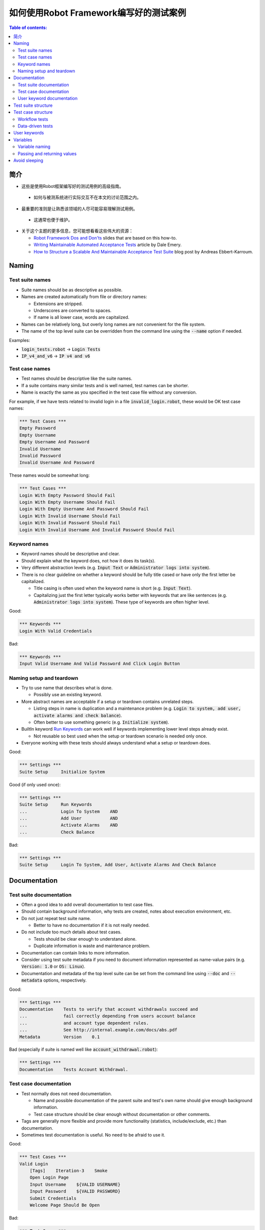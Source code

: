 ﻿.. default-role:: code

==================================================
如何使用Robot Framework编写好的测试案例
==================================================

.. contents:: Table of contents:
   :local:
   :depth: 2


简介
============

- 这些是使用Robot框架编写好的测试用例的高级指南。




 - 如何与被测系统进行实际交互不在本文的讨论范围之内。




- 最重要的准则是让熟悉该领域的人尽可能容易理解测试用例。




 - 这通常也便于维护。




- 关于这个主题的更多信息，您可能想看看这些伟大的资源：

  - `Robot Framework Dos and Don'ts`__ slides that are based on this how-to.
  - `Writing Maintainable Automated Acceptance Tests`__ article by Dale Emery.
  - `How to Structure a Scalable And Maintainable Acceptance Test Suite`__
    blog post by Andreas Ebbert-Karroum.

__ http://www.slideshare.net/pekkaklarck/robot-framework-dos-and-donts
__ http://cwd.dhemery.com/2009/11/wmaat
__ http://blog.codecentric.de/en/2010/07/how-to-structure-a-scalable-and-maintainable-acceptance-test-suite


Naming
======

Test suite names
----------------

- Suite names should be as descriptive as possible.

- Names are created automatically from file or directory names:

  - Extensions are stripped.
  - Underscores are converted to spaces.
  - If name is all lower case, words are capitalized.

- Names can be relatively long, but overly long names are not convenient for
  the file system.

- The name of the top level suite can be overridden from the command line
  using the `--name` option if needed.

Examples:

- `login_tests.robot` -> `Login Tests`
- `IP_v4_and_v6` -> `IP v4 and v6`


Test case names
---------------

- Test names should be descriptive like the suite names.

- If a suite contains many similar tests and is well named,
  test names can be shorter.

- Name is exactly the same as you specified in the test case file without any
  conversion.

For example, if we have tests related to invalid login in a file
`invalid_login.robot`, these would be OK test case names:

.. code:: robotframework

  *** Test Cases ***
  Empty Password
  Empty Username
  Empty Username And Password
  Invalid Username
  Invalid Password
  Invalid Username And Password

These names would be somewhat long:

.. code:: robotframework

  *** Test Cases ***
  Login With Empty Password Should Fail
  Login With Empty Username Should Fail
  Login With Empty Username And Password Should Fail
  Login With Invalid Username Should Fail
  Login With Invalid Password Should Fail
  Login With Invalid Username And Invalid Password Should Fail


Keyword names
-------------

- Keyword names should be descriptive and clear.

- Should explain what the keyword does, not how it does its task(s).

- Very different abstraction levels (e.g. `Input Text` or `Administrator
  logs into system`).

- There is no clear guideline on whether a keyword should be fully title cased or have
  only the first letter be capitalized.

  - Title casing is often used when the keyword name is short (e.g. `Input Text`).
  - Capitalizing just the first letter typically works better with keywords
    that are like sentences (e.g. `Administrator logs into system`). These
    type of keywords are often higher level.

Good:

.. code:: robotframework

  *** Keywords ***
  Login With Valid Credentials

Bad:

.. code:: robotframework

  *** Keywords ***
  Input Valid Username And Valid Password And Click Login Button


Naming setup and teardown
-------------------------

- Try to use name that describes what is done.

  - Possibly use an existing keyword.

- More abstract names are acceptable if a setup or teardown contains unrelated steps.

  - Listing steps in name is duplication and a maintenance problem
    (e.g. `Login to system, add user, activate alarms and check balance`).

  - Often better to use something generic (e.g. `Initialize system`).

- BuiltIn keyword `Run Keywords`__ can work well if keywords implementing lower
  level steps already exist.

  - Not reusable so best used when the setup or teardown scenario is
    needed only once.

- Everyone working with these tests should always understand what a setup or
  teardown does.

Good:

.. code:: robotframework

  *** Settings ***
  Suite Setup     Initialize System

Good (if only used once):

.. code:: robotframework

  *** Settings ***
  Suite Setup     Run Keywords
  ...             Login To System    AND
  ...             Add User           AND
  ...             Activate Alarms    AND
  ...             Check Balance

Bad:

.. code:: robotframework

    *** Settings ***
    Suite Setup     Login To System, Add User, Activate Alarms And Check Balance

__ http://robotframework.org/robotframework/latest/libraries/BuiltIn.html#Run%20Keywords


Documentation
=============

Test suite documentation
------------------------

- Often a good idea to add overall documentation to test case files.

- Should contain background information, why tests are created, notes about
  execution environment, etc.

- Do not just repeat test suite name.

  - Better to have no documentation if it is not really needed.

- Do not include too much details about test cases.

  - Tests should be clear enough to understand alone.
  - Duplicate information is waste and maintenance problem.

- Documentation can contain links to more information.

- Consider using test suite metadata if you need to document information
  represented as name-value pairs (e.g. `Version: 1.0` or `OS: Linux`).

- Documentation and metadata of the top level suite can be set from the
  command line using `--doc` and `--metadata` options, respectively.

Good:

.. code:: robotframework

  *** Settings ***
  Documentation    Tests to verify that account withdrawals succeed and
  ...              fail correctly depending from users account balance
  ...              and account type dependent rules.
  ...              See http://internal.example.com/docs/abs.pdf
  Metadata         Version    0.1

Bad (especially if suite is named well like `account_withdrawal.robot`):

.. code:: robotframework

  *** Settings ***
  Documentation    Tests Account Withdrawal.


Test case documentation
-----------------------

- Test normally does not need documentation.

  - Name and possible documentation of the parent suite and test's own name
    should give enough background information.
  - Test case structure should be clear enough without documentation or other
    comments.

- Tags are generally more flexible and provide more functionality (statistics,
  include/exclude, etc.) than documentation.

- Sometimes test documentation is useful. No need to be afraid to use it.

Good:

.. code:: robotframework

  *** Test Cases ***
  Valid Login
      [Tags]    Iteration-3    Smoke
      Open Login Page
      Input Username    ${VALID USERNAME}
      Input Password    ${VALID PASSWORD}
      Submit Credentials
      Welcome Page Should Be Open

Bad:

.. code:: robotframework

  *** Test Cases ***
  Valid Login
      [Documentation]    Opens a browser to login url, inputs valid username
      ...                and password and checks that the welcome page is open.
      ...                This is a smoke test. Created in iteration 3.
      Open Browser    ${URL}    ${BROWSER}
      Input Text    field1    ${UN11}
      Input Text    field2    ${PW11}
      Click Button    button_12
      Title Should Be    Welcome Page


User keyword documentation
--------------------------

- Not needed if keyword is relatively simple.

  - Good keyword, argument names and clear structure should be enough.

- Important usage is documenting arguments and return values.

- Shown in resource file documentation generated with Libdoc__ and editors
  such as RIDE__ can show it in keyword completion and elsewhere.

__ http://robotframework.org/robotframework/#built-in-tools
__ https://github.com/robotframework/RIDE


Test suite structure
====================

- Tests in a suite should be related to each other.

  - Common setup and/or teardown is often a good indicator.

- Should not have too many tests (max 10) in one file unless they are
  `data-driven tests`_.

- Tests should be independent. Initialization using setup/teardown.

- Sometimes dependencies between tests cannot be avoided.

  - For example, it can take too much time to initialize all tests separately.
  - Never have long chains of dependent tests.
  - Consider verifying the status of the previous test using the built-in
    `${PREV TEST STATUS}` variable.


Test case structure
===================

- Test case should be easy to understand.

- One test case should be testing one thing.

  - *Things* can be small (part of a single feature) or large (end-to-end).

- Select suitable abstraction level.

  - Use abstraction level consistently (single level of abstraction principle).
  - Do not include unnecessary details on the test case level.

- Two kinds of test cases:

  - `Workflow tests`_
  - `Data-driven tests`_


Workflow tests
--------------

- Generally have these phases:

  - Precondition (optional, often in setup)
  - Action (do something to the system)
  - Verification (validate results, mandatory)
  - Cleanup (optional, always in teardown to make sure it is executed)

- Keywords describe what a test does.

  - Use clear keyword names and suitable abstraction level.
  - Should contain enough information to run manually.
  - Should never need documentation or commenting to explain what the test does.

- Different tests can have different abstraction levels.

  - Tests for a detailed functionality are more precise.
  - End-to-end tests can be on very high level.
  - One test should use only one abstraction level

- Different styles:

  - More technical tests for lower level details and integration tests.
  - "Executable specifications" act as requirements.
  - Use domain language.
  - Everyone (including customer and/or product owner) should always understand.

- No complex logic on the test case level.

  - No for loops or if/else constructs.
  - Use variable assignments with care.
  - Test cases should not look like scripts!

- Max 10 steps, preferably less.

Example using "normal" keyword-driven style:

.. code:: robotframework

  *** Test Cases ***
  Valid Login
      Open Browser To Login Page
      Input Username    demo
      Input Password    mode
      Submit Credentials
      Welcome Page Should Be Open

Example using higher level "gherkin" style:

.. code:: robotframework

  *** Test Cases ***
  Valid Login
      Given browser is opened to login page
      When user "demo" logs in with password "mode"
      Then welcome page should be open

See the `web demo project <https://github.com/robotframework/WebDemo/>`_
for executable versions of the above examples.

Data-driven tests
-----------------

- One high-level keyword per test.

  - Different arguments create different tests.
  - One test can run the same keyword multiple times to validate multiple
    related variations

- If the keyword is implemented as a user keyword, it typically contains
  a similar workflow as `workflow tests`_.

  - Unless needed elsewhere, it is a good idea to create it in the same file
    as tests using it.

- Recommended to use the *test template* functionality.

  - No need to repeat the keyword multiple times.
  - Easier to test multiple variations in one test.

- Possible, and recommended, to name column headings

- If a really big number of tests is needed, consider generating them based
  on an external model.

Example:

.. code:: robotframework

  *** Settings ***
  Test Template         Login with invalid credentials should fail

  *** Test Cases ***    USERNAME             PASSWORD
  Invalid Username      invalid              ${VALID PASSWORD}
  Invalid Password      ${VALID USERNAME}    invalid
  Invalid Both          invalid              invalid
  Empty Username        ${EMPTY}             ${VALID PASSWORD}
  Empty Password        ${VALID USERNAME}    ${EMPTY}
  Empty Both            ${EMPTY}             ${EMPTY}

  *** Keywords ***
  Login with invalid credentials should fail
      [Arguments]    ${username}    ${password}
      Input Username    ${username}
      Input Password    ${password}
      Submit Credentials
      Error Page Should Be Open

The `web demo project`_ contains an executable version of this example too.


User keywords
=============

- Should be easy to understand.

  - Same rules as with workflow tests.

- Different abstraction levels.

- Can contain some programming logic (for loops, if/else).

  - Especially on lower level keywords.
  - Complex logic in libraries rather than in user keywords.


Variables
=========

- Encapsulate long and/or complicated values.

- Pass information from them command line using the `--variable` option.

- Pass information between keywords.


Variable naming
---------------

- Clear but not too long names.

- Can use comments in variable table to document them more.

- Use case consistently:

  - Lower case with local variables only available inside a certain scope.
  - Upper case with others (global, suite or test level).
  - Both space and underscore can be used as a word separator.

- Recommended to also list variables that are set dynamically in the variable
  table.

  - Set typically using BuiltIn keyword `Set Suite Variable`__.
  - The initial value should explain where/how the real value is set.

Example:

.. code:: robotframework

  *** Settings ***
  Suite Setup       Set Active User

  *** Variables ***
  # Default system address. Override when tested agains other instances.
  ${SERVER URL}     http://sre-12.example.com/
  ${USER}           Actual value set dynamically at suite setup

  *** Keywords ***
  Set Active User
      ${USER} =    Get Current User    ${SERVER URL}
      Set Suite Variable    ${USER}

__ http://robotframework.org/robotframework/latest/libraries/BuiltIn.html#Set%20Suite%20Variable


Passing and returning values
----------------------------

- Common approach is to return values from keywords, assign them to variables
  and then pass them as arguments to other keywords.

  - Clear and easy to follow approach.
  - Allows creating independent keywords and facilitates re-use.
  - Looks like programming and thus not so good on the test case level.

- Alternative approach is storing information in a library or using the BuiltIn
  `Set Test Variable`__ keyword.

  - Avoid programming style on the test case level.
  - Can be more complex to follow and make reusing keywords harder.

__ http://robotframework.org/robotframework/latest/libraries/BuiltIn.html#Set%20Test%20Variable

Good:

.. code:: robotframework

  *** Test Cases ***
  Withdraw From Account
      Withdraw From Account    $50
      Withdraw Should Have Succeeded

  *** Keywords ***
  Withdraw From Account
      [Arguments]    ${amount}
      ${STATUS} =    Withdraw From User Account    ${USER}    ${amount}
      Set Test Variable    ${STATUS}

  Withdraw Should Have Succeeded
      Should Be Equal    ${STATUS}   SUCCESS

Not so good:

.. code:: robotframework

  *** Test Cases ***
  Withdraw From Account
      ${status} =    Withdraw From Account    $50
      Withdraw Should Have Succeeded    ${status}

  *** Keywords ***
  Withdraw From Account
      [Arguments]    ${amount}
      ${status} =    Withdraw From User Account    ${USER}    ${amount}
      [Return]    ${status}

  Withdraw Should Have Succeeded
      [Arguments]    ${status}
      Should Be Equal     ${status}    SUCCESS


Avoid sleeping
==============

- Sleeping is a very fragile way to synchronize tests.

- Safety margins cause too long sleeps on average.

- Instead of sleeps, use keyword that polls has a certain action occurred.

  - Keyword names often starts with `Wait ...`.
  - Should have a maximum time to wait.
  - Possible to wrap other keywords inside the BuiltIn keyword
    `Wait Until Keyword Succeeds`__.

- Sometimes sleeping is the easiest solution.

  - Always use with care.
  - Never use in user keywords that are used often by tests or other keywords.

- Can be useful in debugging to stop execution.

  - `Dialogs library`__ often works better.

__ http://robotframework.org/robotframework/latest/libraries/BuiltIn.html#Wait%20Until%20Keyword%20Succeeds
__ http://robotframework.org/robotframework/latest/libraries/Dialogs.html
